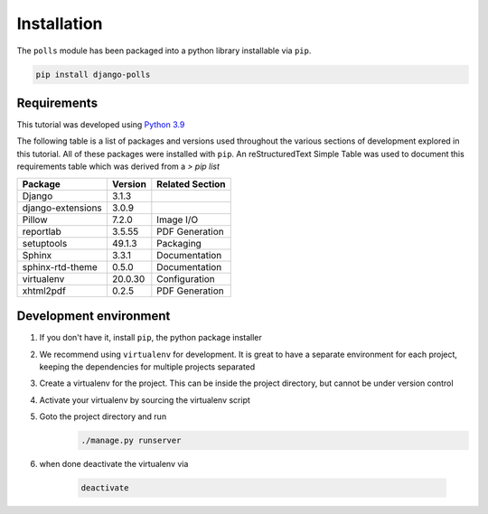 Installation
============

The ``polls`` module has been packaged into a python library installable via ``pip``.

.. code:: bash

    pip install django-polls

Requirements
--------------

This tutorial was developed using 
`Python 3.9 <https://docs.python.org/3/whatsnew/3.9.html>`_

The following table is a list of packages and versions used throughout the 
various sections of development explored in this tutorial. All of these packages 
were installed with ``pip``. An |RST| Simple Table was used to document this 
requirements table which was derived from a `> pip list` 

==================    =======  ===============
Package               Version  Related Section
==================    =======  ===============
Django                3.1.3
django-extensions     3.0.9    
Pillow                7.2.0    Image I/O
reportlab             3.5.55   PDF Generation
setuptools            49.1.3   Packaging
Sphinx                3.3.1    Documentation
sphinx-rtd-theme      0.5.0    Documentation
virtualenv            20.0.30  Configuration
xhtml2pdf             0.2.5    PDF Generation
==================    =======  ===============

.. TODO:: provide example shell trace

Development environment
---------------------------

#. If you don't have it, install ``pip``, the python package installer
#. We recommend using ``virtualenv`` for development. It is great to have 
   a separate environment for each project, keeping the dependencies 
   for multiple projects separated
#. Create a virtualenv for the project. This can be inside the project
   directory, but cannot be under version control
#. Activate your virtualenv by sourcing the virtualenv script
#. Goto the project directory and run
    .. code:: bash

        ./manage.py runserver

#. when done deactivate the virtualenv via 

    .. code:: bash

        deactivate


.. |RST| replace:: reStructuredText
